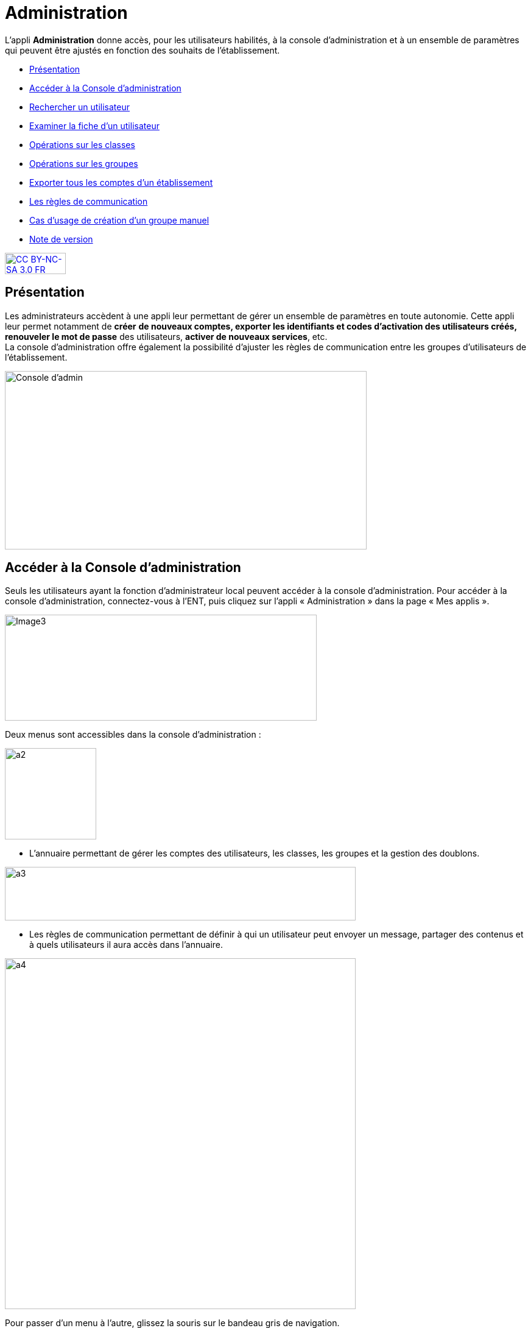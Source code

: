 [[administration]]
= Administration

L’appli *Administration* donne accès, pour les utilisateurs habilités, à
la console d’administration et à un ensemble de paramètres qui peuvent
être ajustés en fonction des souhaits de l'établissement.

* link:index.html?iframe=true#presentation[Présentation]
* link:index.html?iframe=true#cas-d-usage-1[Accéder à la Console
d’administration]
* link:index.html?iframe=true#cas-d-usage-2[Rechercher un utilisateur]
* link:index.html?iframe=true#cas-d-usage-3[Examiner la fiche d’un
utilisateur]
* link:index.html?iframe=true#cas-d-usage-4[Opérations sur les classes]
* link:index.html?iframe=true#cas-d-usage-5[Opérations sur les groupes]
* link:index.html?iframe=true#cas-d-usage-6[Exporter tous les comptes
d’un établissement]
* link:index.html?iframe=true#cas-d-usage-7[Les règles de communication]
* link:index.html?iframe=true#cas-d-usage-8[Cas d’usage de création d’un
groupe manuel]
* link:index.html?iframe=true#notes-de-versions[Note de version]

http://creativecommons.org/licenses/by-nc-sa/3.0/fr/[image:../../wp-content/uploads/2015/03/CC-BY-NC-SA-3.0-FR-300x105.png[CC
BY-NC-SA 3.0 FR,width=100,height=35]]


[[presentation]]
== Présentation

Les administrateurs accèdent à une appli leur permettant de gérer un
ensemble de paramètres en toute autonomie. Cette appli leur permet
notamment de *créer* *de nouveaux comptes, exporter les identifiants et
codes d’activation des utilisateurs créés, renouveler le mot de passe*
des utilisateurs, **activer de nouveaux services**, etc. +
La console d'administration offre également la possibilité d'ajuster les
règles de communication entre les groupes d'utilisateurs de
l'établissement.

image:../../wp-content/uploads/2015/03/Console-dadmin.png[Console
d'admin,width=594,height=293]

[[cas-d-usage-1]]
== Accéder à la Console d’administration

Seuls les utilisateurs ayant la fonction d’administrateur local peuvent
accéder à la console d’administration. Pour accéder à la console
d’administration, connectez-vous à l’ENT, puis cliquez sur l’appli «
Administration » dans la page « Mes applis ».

image:../../wp-content/uploads/2016/04/Image32-1024x348.png[Image3,width=512,height=174]

Deux menus sont accessibles dans la console d’administration :

image:../../wp-content/uploads/2015/07/a22.png[a2,width=150]

* L’annuaire permettant de gérer les comptes des utilisateurs, les
classes, les groupes et la gestion des doublons.

image:../../wp-content/uploads/2015/07/a31.png[a3,width=576,height=88]

* Les règles de communication permettant de définir à qui un utilisateur
peut envoyer un message, partager des contenus et à quels utilisateurs
il aura accès dans l’annuaire.

image:../../wp-content/uploads/2015/07/a4.png[a4,width=576] 

Pour passer d’un menu à l’autre, glissez la souris sur le bandeau gris
de navigation.

[[cas-d-usage-2]]
== Rechercher un utilisateur



Pour accéder aux comptes des utilisateurs, cliquez sur le menu annuaire
(1) puis sur l’onglet « Opérations sur les utilisateurs » (2)

image:../../wp-content/uploads/2015/07/a51.png[a5,width=654,height=100]

Les structures auxquelles vous êtes rattaché apparaissent sur la partie
de gauche. Cliquez sur une structure pour faire apparaitre les éléments
suivants :

* La liste des utilisateurs rattachés à l’établissement (3)
* Les boutons d’action pour faciliter une recherche (4)

image:../../wp-content/uploads/2015/07/a6.png[a6,width=597,height=279]

Vous pouvez effectuer les opérations suivantes :

* Afficher/cacher les filtres
 image:../../wp-content/uploads/2015/07/a7.png[a7,width=20,height=20]

* Ordonner par nom/rôle image:../../wp-content/uploads/2015/07/a8.png[a8,width=20,height=20]

* Créer un utilisateur image:../../wp-content/uploads/2015/07/a9.png[a9,width=20,height=20]

* Afficher la légende image:../../wp-content/uploads/2015/07/a10.png[a10,width=20,height=20]

La légende est la suivante : 

image:../../wp-content/uploads/2015/07/a11.png[a11,width=100,height=138,5]

1.  *Effectuer une recherche filtrée*

Pour définir un filtre, cliquez sur l’icône « Afficher/Cacher les
filtres » (1). Plusieurs filtres sont disponibles :

* Par classe
* Par profil
* Par utilisateurs rattachés à la structure
* Par comptes non activés

Pour faciliter votre recherche, vous pouvez cliquer sur les boutons
suivants :

* pour sélectionner tous les champs image:../../wp-content/uploads/2015/07/a12.png[a12,width=26,height=20]

* pour désélectionner tous les champs image:../../wp-content/uploads/2015/07/a13.png[a13,width=26,height=20]

Après avoir choisi les filtres souhaités (2), la liste des résultats
apparaît sur la partie gauche de l’écran (3).

image:../../wp-content/uploads/2015/07/a14.png[a14,width=552,height=578] 

*2. Effectuer une recherche par nom ou par prénom*

Pour chercher un utilisateur en particulier, saisir les premières
lettres de son nom ou de son prénom dans la barre de recherche (1). Les
résultats s’affichent automatiquement (2).

Le critère de recherche se combine avec le filtre éventuellement activé.

image:../../wp-content/uploads/2015/07/a15.png[a15,width=598,height=299]

 

[[cas-d-usage-3]]
== Examiner la fiche d’un utilisateur

Pour faire apparaître la fiche d’un utilisateur, cliquez sur son
identifiant.

Les informations suivantes sont disponibles sur la fiche :

1.  Identifiant de l’utilisateur, profil et code d’activation.
2.  Identité de l’utilisateur et informations administratives (issues de
l’AAF)
3.  La structure de rattachement de l’utilisateur
4.  Les classes de rattachement de l’utilisateur
5.  Sa famille
6.  Des fonctions paramétrables:

* L’attribution de structures et de classes de rattachement
* L’attribution de droits d’administrateur central et local

image:../../wp-content/uploads/2015/07/a17.png[a17,width=312,height=365,25]image:../../wp-content/uploads/2015/07/a18.png[a18,width=325,5,height=284,25]

*1.  Changer le mot de passe d'un utilisateur*

Lorsqu’un utilisateur perd son mot de passe, l’administrateur peut
lancer sa réinitialisation. Pour réinitialiser un nouveau mot de passe,
rendez-vous sur la fiche de l’utilisateur concerné, saisissez l’adresse
mail de l’utilisateur dans le champ « Renvoyer un code d’activation »
(1) et cliquez sur « Envoyer » (2).

L’utilisateur reçoit un lien pour choisir un nouveau de mot de passe.

*2. Modifier l’espace de stockage d’un utilisateur*

Les quotas  des utilisateurs sont fixés par la collectivité. Les
administrateurs locaux ont la possibilité de modifier ce quota dans la
limite fixée par la collectivité.

Pour modifier l’espace de stockage disponible d’un utilisateur,
rendez-vous sur sa fiche, choisissez l’unité de mesure du quota (1),
saisissez le nombre souhaité (2) puis cliquez sur « Enregistrer » (3).

Si le quota attribué est trop élevé par rapport à la limite fixée, un
message d’erreur apparaît.

image:../../wp-content/uploads/2015/07/a24.png[a2,width=200] +

*3. link:../../wp-content/uploads/2015/07/a181.png[Attribuer la fonction
d’administrateur local à un utilisateur]*

Un administrateur local peut donner la fonction d’administrateur local à
un autre utilisateur.

Pour cela, suivez les étapes ci-dessous :

1.  Cliquez sur « Annuaire » dans la console d’administration
2.  Cliquez sur le bouton « Opérations sur les utilisateurs »
3.  Recherchez le nom de l’utilisateur dans la liste déroulante ou
saisir le début de son prénom dans la barre de recherche
4.  Au bas de la fiche utilisateur, cliquez sur « Attribuer »

image:../../wp-content/uploads/2015/07/a32.png[a3,width=200] +
image:../../wp-content/uploads/2015/07/a41.png[a4,width=200]

*4. link:../../wp-content/uploads/2015/07/a181.png[ ]Créer manuellement
un nouvel utilisateur*

Pour créer un nouvel utilisateur, dans l’annuaire, cliquez sur l’icône
« Créer un utilisateur » (1) puis saisissez les informations suivantes 
(2):

* Le prénom
* Le nom
* Le profil de l’utilisateur : enseignant, personnel, élève, parent ou
invité
* La date de naissance. (Ce champ est obligatoire que pour les profils
utilisateurs élèves)
* La classe de rattachement à sélectionner dans la liste déroulante.

image:../../wp-content/uploads/2015/07/a53.png[a5,width=532,height=275]

Pour finaliser la création du compte, cliquez sur « Créer » (3). Vous
pouvez vous rendre sur la fiche de ce nouvel utilisateur pour obtenir
son identifiant et son code d’activation.

*5. Bloquer un utilisateur*

L’administrateur local peut bloquer le compte d’un utilisateur (et le
débloquer par la suite).

Pour cela, suivez les étapes ci-dessous :

* Cliquez sur « Annuaire » dans la console d’administration
* Cliquez sur « Opérations sur les utilisateurs »
* Choisissez l’utilisateur à bloquer dans la liste de gauche ou saisir
le début de son prénom pour le trouver plus rapidement
* Cliquez sur « Bloquer »

image:../../wp-content/uploads/2015/07/a34.png[a3,width=200] +
image:../../wp-content/uploads/2015/07/a42.png[a4,width=635,height=296]

Pour débloquer le compte d’un utilisateur, cliquez sur « débloquer ».
L’utilisateur accédera à nouveau à son compte. (Le bouton « Débloquer »
est situé au même emplacement que le bouton « Bloquer ».)

Lorsqu’un utilisateur est  bloqué, il n’apparait plus dans l’annuaire et
dans les écrans de partage des autres utilisateurs.

[[cas-d-usage-4]]
== Opérations sur les classes



Pour consulter la liste des classes, cliquer sur « Opérations sur les
classes ». La liste des classes s’affiche automatiquement.

En sélectionnant une classe dans la liste des résultats à gauche (1),
vous obtenez les informations relatives à la classe.

Pour consulter tous les utilisateurs d’une classe, cliquez sur le lien
« Voir les personnes rattachées à cette classe » (2), vous êtes redirigé
sur la page « Opérations sur les utilisateurs » où les membres de la
classe apparaissent. 

image:../../wp-content/uploads/2015/07/a61.png[a6,width=597,height=453] +
*1. Exporter les comptes des utilisateurs d’une classe*

Pour générer un fichier contenant la liste des utilisateurs rattachés à
une classe, cliquez sur « Exporter » (1). Le fichier généré est au
format CSV (Comma Separated Value) et peut être importé dans un logiciel
de type tableur (Microsoft Excel, Open Office Calc, etc…)

image:../../wp-content/uploads/2015/07/a71.png[a7,width=548,height=412]

Les informations présentes dans le fichier sont les suivantes :

* L’  « Id » qui correspond au code du compte dans la console
d’administration
* Le « Type » qui correspond au profil de l’utilisateur.
* Le nom
* Le prénom
* Le « Login » qui correspond à l’identifiant de l’utilisateur.
* Le Code d’activation si le compte n’a pas encore été activé. Sinon, la
colonne est vide.

Pour permettre aux utilisateurs de se connecter à l’ENT, il est
nécessaire de leur transmettre leurs identifiants et leurs codes
d’activation.

*2. Modifier le quota documentaire d’une classe*

L’administrateur local peut modifier le quota de tous les utilisateurs
d’un profil donné et d’une classe en une seule action.

Pour cela, dans l’annuaire, cliquez sur « Opérations sur les classes »
(1), sélectionnez un type de profil (2), attribuez l’unité et le nombre
de l’espace de stockage (3) puis cliquez sur « Enregistrer » (4).

image:../../wp-content/uploads/2015/07/a54.png[a5,width=523,height=350]

[[cas-d-usage-5]]
== Opérations sur les groupes



*1. Créer un groupe manuel*

Pour créer un groupe manuel, cliquez sur « Annuaire » (1), sur
« Opérations sur les groupes » (2) puis sur l’icône « Créer un groupe »
(3).

Saisissez le nom du groupe (4) et cliquez sur le bouton « Enregistrer »
(5). Le groupe est créé mais aucun utilisateur n’y est encore rattaché.

image:../../wp-content/uploads/2015/07/a81.png[a8,width=615,height=229] +
*2. Rattacher des utilisateurs à un groupe manuel*

Pour rattacher des utilisateurs à un groupe manuel, suivez les étapes
suivantes :

1.  Cliquez sur « Annuaire »
2.  Cliquez sur « Opérations sur les groupes »
3.  Recherchez le groupe dans lequel vous souhaitez ajouter des
utilisateurs
4.  Sélectionnez les utilisateurs dans la liste en effectuant un tri par
classe si nécessaire
5.  Cliquez sur «Enregistrer »

Les membres du groupe apparaissent dans la section « utilisateurs dans
le groupe ».

image:../../wp-content/uploads/2015/07/a91.png[a9,width=610,height=382]

Pour retirer un utilisateur du groupe, cliquez sur son identifiant dans
la section « utilisateurs dans le groupe ».

Par défaut, le groupe manuel crée n’est visible par personne et ne voit
personne dans l’ENT. Pour permettre la communication de ce groupe vers
et par ce groupe, il est nécessaire de paramétrer les règles de
communication pour qu’il puisse communiquer et être vu par d’autres
utilisateurs de l’ENT.

[[cas-d-usage-6]]
== Exporter tous les comptes d’un établissement



L’export des comptes est possible dans deux onglets de la console
d’administration :

* Opération sur les structures
* Annuaire

L’export des comptes par l’onglet « Alimentation » de l’annuaire permet
de filtrer plus précisément la liste des comptes avant de lancer
l’exportation.

Pour exporter l’ensemble des comptes de l’ENT d’un établissement dans un
fichier en passant par l’annuaire, suivez les étapes suivantes :

1.  Cliquez sur « Annuaire »
2.  Cliquez sur « Alimentation »
3.  Sélectionnez les filtres souhaités : structure, classe, profil,
activation de compte
4.  Cliquez sur « Exporter »

Un fichier contenant la liste de tous les utilisateurs rattachés à
l’établissement est généré.

image:../../wp-content/uploads/2015/07/a19.png[a1,width=633,height=245]

Le fichier est au format CSV (Comma Separated Value) et peut être
*importé* dans un logiciel de type tableur (Microsoft Excel, Open Office
Calc, etc…)

Une fois importé dans un tableur, le fichier contient les informations
suivantes :

* L’« Id » qui correspond au code du compte dans la console
d’administration
* Le « Type » qui correspond au profil de l’utilisateur.
* Le nom
* Le prénom
* Le « Login » qui correspond à l’identifiant de l’utilisateur.
* Le Code d’activation si le compte n’a pas encore été activé. Sinon, la
colonne est vide.

 

[[cas-d-usage-7]]
== Les règles de communication



*1. Accéder aux règles par défaut*

Les règles de communication définissent avec qui un utilisateur peut
**partager des contenus**, *envoyer des messages* et les utilisateurs
qu’il pourra **voir dans l’annuaire**.

Les règles de communication sont définies entre des *groupes* et non
entre des utilisateurs.

Il existe plusieurs sortes de groupes :

1.  Les groupes de profils par établissement (créés automatiquement)
2.  Les groupes de profils par classe (créés automatiquement)
3.  Les groupes d’enseignement (créés automatiquement)
4.  Les groupes d’administrateurs locaux par établissement (créés
automatiquement)
5.  Les groupes manuels créés par les administrateurs locaux.

Lors de l’ouverture de l’ENT dans un établissement, des *règles de
communication par défaut* sont mises en place. Elles définissent la
communication des groupes de classe et d’établissement automatiquement
créés dans l’ENT.

Ces règles peuvent être modifiées par les administrateurs locaux dans
l’onglet **règles personnalisées**.

Pour visualiser les règles par défaut, cliquez sur « Règles de
communication » (1), puis sur « Règles par défaut » (2).

image:../../wp-content/uploads/2015/07/a110.png[a1,width=562,height=279]

Dans la capture d’écran ci-dessus, les règles de communication par
défaut sont les suivantes :

* Un Personnel peut initier une communication avec tout autre
utilisateur dans l’établissement
* Un Enseignant peut initier une communication avec tout autre
utilisateur dans l’établissement
* Un Elève peut initier une communication avec ses parents, les
enseignants de sa classe, les élèves de sa classe et les personnels de
l’établissement
* Un Parent peut initier une communication avec ses enfants, les
enseignants de la classe de son enfant et les personnels de
l’établissement.

*2. Définir des règles de communication personnalisées*

L’administrateur peut avoir besoin de personnaliser les règles de
communication dans plusieurs cas :

* Les règles par défaut ne conviennent pas
* Pour définir des règles de communication pour les groupes
d’enseignement
* Pour définir des règles de communication pour les groupes manuels

Lors de la configuration des règles personnalisées, trois types de
communication sont possibles :

* *Communication sortante* : les membres du groupe peuvent communiquer
vers un autre groupe
* *Communication entrante* : les membres du groupe peuvent être
contactés par un autre groupe
* *Communication dans les deux sens* : les membres d’un groupe peuvent
contacter et être contactés par les membres d’un autre groupe

Pour définir des règles personnalisées, suivez les étapes suivantes :

1.  Sélectionnez le groupe de référence en le recherchant dans la barre
de recherche
2.  Cliquez sur « Règles de communication personnalisées » dans la liste
déroulante
3.  Cliquez sur le groupe avec lequel vous souhaitez établir une
communication
4.  Cliquez sur « Paramétrage du groupe » dans la liste déroulante
5.  Choisissez le type de communication que vous souhaitez établir :
sortante, entrante ou dans les deux sens.
6.  Cliquez sur « Modifier »

image:../../wp-content/uploads/2015/07/a25.png[a2,width=628,height=336]

image:../../wp-content/uploads/2015/07/a43.png[a4,width=645,height=286]

Les règles sont bien établies.

[[cas-d-usage-8]]
== Cas d’usage de création d’un groupe manuel



*1. Créer un groupe*

Pour créer un nouveau groupe, allez dans « Opérations sur les groupes »
(1), cliquez sur le nom du lycée (2) puis sur l'icône suivant (3) +
image:../../wp-content/uploads/2015/07/a36.png[a3,width=44,height=45] +
Saisissez ensuite le nom du groupe puis cliquez sur « Créer ». +
Il est possible de typer le groupe comme un groupe d’enseignement en le
rattachant à une classe. En faisant cela, le groupe suivra le cycle de
transition d’année scolaire et sera supprimé à la fin de l’année.

image:../../wp-content/uploads/2015/07/a44.png[a4,width=642,height=187] +
Sélectionner ensuite votre groupe (5) puis ajoutez-y des utilisateurs en
cliquant sur leur nom (6).

Il est possible de les retirer du groupe en cliquant sur leur nom dans
la partie de droite (7).

Pour filtrer les utilisateurs, utilisez les listes déroulantes ou la
zone de texte (8), la liste se met à jour automatiquement.

image:../../wp-content/uploads/2015/07/a55.png[a5,width=580,height=377] +
*2. Rendre le groupe visible*

Pour rendre le groupe visible il faut modifier ses règles de
communication.

Allez dans le menu « Règles de communication » (1) puis dans « Règles
personnalisées » (2).

Saisissez ensuite une partie du nom du groupe (3) pour le retrouver plus
facilement (4).

image:../../wp-content/uploads/2015/07/a62.png[a6,width=722,height=233] +
Dans un premier temps allez dans « Paramétrage du groupe » (5) pour
ouvrir la communication.

Il faut d’abord choisir si les membres du groupe doivent pouvoir voir le
groupe et se voir entre eux. Si c’est le cas, choisissez « Communication
dans les deux sens » (6) puis cliquez sur « Modifier » (7).

image:../../wp-content/uploads/2015/07/a113.png[a1,width=655,height=264]

* Si les membres du groupe ne doivent pas se voir, il s’agit soit :
** Du cas d’une liste de diffusion (communication entrante)
** Du cas d’un groupe qui sert à étendre des droits de communication
(communication sortante)

Dans ces deux cas, les membres ne verront pas le groupe. +
link:../../wp-content/uploads/2015/07/a83.png[image:../../wp-content/uploads/2015/07/a83.png[a8,width=597,height=241]]

*3. Ajouter des droits de communication*

Pour donner des droits de communication vers d’autres groupes pour les
membres de votre nouveau groupe, allez dans « Règles de communication
personnalisées » (1), saisissez une partie du nom du groupe pour le
retrouver plus facilement (2) puis cochez le groupe à rendre visible
pour les membres de votre groupe (3).

image:../../wp-content/uploads/2015/07/a92.png[a9,width=428,height=355] +
*4. Rendre le groupe visible par d’autres personnes*

Pour rendre votre groupe visible par d’autres personnes, sélectionnez le
groupe qui doit le voir dans la partie de gauche (1) puis sélectionnez
le groupe à rendre visible dans la partie droite (2).

link:../../wp-content/uploads/2015/07/a83.png[ +
image:../../wp-content/uploads/2015/07/a101.png[a10,width=567,height=365] +
]

[[notes-de-versions]]
== Note de version

Nouveautés de la version 1.13.1

*Import CSV*

La console d’administration permet d’importer des utilisateurs en lot à
partir de fichiers au format CSV. Cette fonctionnalité est présente dans
l’onglet « Opérations sur les structures » de la rubrique
« Annuaire ». +
image:../../wp-content/uploads/2015/05/NDV-17.png[NDV
17,width=382,height=76]

Pour chaque profil, les fichiers CSV doivent contenir un certain nombre
de champs :

* Enseignants, personnels, invités :
** id ou externalid (facultatif),
** prénom (obligatoire),
** nom (obligatoire),
** classe (facultatif) : une colonne par classe.
* Élèves :
** id ou externalid (facultatif),
** prénom (obligatoire),
** nom (obligatoire),
** classe (obligatoire),
** date de naissance (obligatoire).
* Parents :
** id ou externalId (facultatif),
** prénom (obligatoire),
** nom (obligatoire),

Pour lier un parent à un enfant, il faut soit son prénom, son nom et sa
date de naissance :

* prénom enfant (facultatif),
* nom enfant (facultatif),
* classe enfant (facultatif).

Soir connaitre son identifiant :

* childId ou childexternalid (facultatif).

Il existe une correspondance des libellés qui permet d’accepter
plusieurs valeurs différentes pour un même champ. Pour le moment, les
champs sont tolérés avec ou sans accents, espaces ou majuscules. Il est
possible d’ajouter d’autres correspondances. 

*Gestion des doublons*

La console d’administration permet de gérer les doublons de comptes. Si
un compte issu des imports AAF (ou autre source) était déjà présent en
tant que compte créé manuellement il est identifié comme doublon.

_N.B. : l’ENT permet un certain degré de tolérance sur la reconnaissance
du nom, il peut donc reconnaitre des doublons même si les noms et
prénoms ne sont pas strictement identiques.

image:../../wp-content/uploads/2015/05/NDV-18.png[NDV
18,width=534,height=82]

Quand un nouveau compte est identifié, il n’est pas possible de
l’activer. Un administrateur (local ou central) devra alors indiquer si
le compte est bien un doublon ou s’il peut être activé. +
Si l’administrateur choisit de dissocier les comptes, le deuxième pourra
être utilisé indépendamment du premier. +
Si l’administrateur choisit de fusionner les deux comptes, un seul
compte sera alors visible, les données de l’utilisateur existant seront
mises à jour avec celles du référentiel AAF. Les données saisies ou
partagées dans les applications par le compte existant sont conservées.

*Recherche transverse d’utilisateur*

Un nouvel onglet permet de faire une recherche d’utilisateur de manière
transverse. Les administrateurs intervenant sur plusieurs établissements
peuvent donc retrouver un utilisateur sans savoir à quel établissement
il appartient.

*Modification des champs des exports* +
Les champs suivants sont maintenant présents dans les exports de comptes
utilisateurs :

* Id : identifiant ;
* Type : profil de l’utilisateur ;
* Nom ;
* Prénom ;
* Login : identifiant de connexion ;
* Code d'activation ;
* Fonction(s) ou matière(s) : fonction pour les personnels non
enseignants et matière pour les enseignants ;
* Structure(s) : établissement(s) de rattachement ;
* Classe(s) : classe(s) d’appartenance ;
* Enfant(s) : pour les parents, les enfants rattachés au compte ;
* Parent(s) : pour les enfants, les parents rattachés au compte.

*Pouvoir rattacher des élèves à un parent après modification*

Il est désormais possible de rattacher des comptes enfants à un parent
après la création de ce dernier.

*Profil invité*

Un nouveau profil d’utilisateurs a été ajouté, le profil invité. Ce
profil peut être utilisé pour ajouter des intervenants extérieurs par
exemple

*Choix du thème de la console d’administration*

Il est désormais possible de choisir la couleur de la console
d’administration.

*Restaurer un compte supprimé*

Les comptes en pré-suppression sont visibles dans le menu « Personnes
non rattachées » par les administrateurs centraux. +
Il est désormais possible de restaurer un compte en pré-suppression. Ce
dernier retrouve alors tous ses groupes et classes de rattachement.

*Différencier les utilisateurs issus des référentiels des utilisateurs
créés manuellement*

Sur la fiche profil des utilisateurs, un champ permet maintenant de
distinguer l’origine de création des comptes : manuellement, par import
AAF ou par import CSV.

*Ouverture de la gestion des structures aux administrateurs locaux*

Les fonctionnalités suivantes sont maintenant disponibles aux
administrateurs locaux dans l’onglet de gestion des structures :

* Changer le nom de l'établissement ;
* Changer le quota des utilisateurs d’une structure par profil.

'''''

Nouveautés de la version 1.12.0

*Possibilité de rattacher un élève à des parents après création du
compte*

Le rattachement d’un élève à un parent n’était possible qu’à la création
du compte. Il est désormais possible de rattacher des élèves à un parent
après sa création.

*Affichage des parents rattachés à un élève*

Les parents rattachés à un élève sont maintenant affichés sur la fiche
de l’élève dans la console d’administration.

image:../../wp-content/uploads/2015/04/NDV-15.png[NDV
15,width=210,height=107]

*Rattacher un groupe manuel à une classe*

Les groupes manuels peuvent désormais être rattachés à des classes. Cela
permet de gérer ces groupes comme des classes lors de la transition
d’année scolaire, c’est-à-dire de les supprimer. Cela peut s’avérer
utile si le groupe n’a pas vocation à perdurer au-delà de l’année
scolaire.

*Création de structures inter-établissements*

Les établissements scolaires peuvent être regroupés dans des structures.
Cela permet notamment de matérialiser les académies, les collectivités
ou encore les cités scolaires dans la plateforme.

image:../../wp-content/uploads/2015/04/NDV-16.png[NDV16,width=280,height=195]

Un premier cas d’utilisation est la gestion des comptes des
collectivités et des services académiques. Ces comptes peuvent
maintenant être rattachés à des structures à part (hors établissements
scolaires) et des règles de communications spécifiques peuvent être
définies.

Il est également possible de nommer des administrateurs de structures,
ils seront automatiquement administrateurs locaux de toutes les
structures et établissements sous-jacents.

*Gestion des profils administrateurs*

Plusieurs évolutions ont été apportées au niveau de la gestion des
profils administrateurs :

* Les fonctions d’administration (administrateur central ou
administrateur local) sont désormais affichées sur la fiche d’un
utilisateur.
* Un administrateur local (ADML) peut désormais attribuer la fonction
(ADML) à un autre utilisateur.
* Un administrateur central (ADMC) peut désormais attribuer la fonction
(ADMC) à un autre utilisateur.

image:../../wp-content/uploads/2015/04/NDV-17.png[NDV
17,width=427,height=98]

**Blocage d’un compte**

Un ADML peut bloquer le compte d’un utilisateur de son établissement.

Un compte bloqué ne peut plus se connecter à l’ENT et les autres
utilisateurs ne le voient plus dans les destinataires possibles d'un
message ni dans les écrans de partage des autres services.

image:../../wp-content/uploads/2015/04/NDV-18.png[NDV
18,width=94,height=52]

**Export des comptes**

La fonctionnalité d’export des comptes est plus conviviale. Le choix des
établissements ou des classes à exporter se fait maintenant à l’aide de
listes déroulantes.

image:../../wp-content/uploads/2015/04/NDV-19.png[NDV
19,width=542,height=143]
